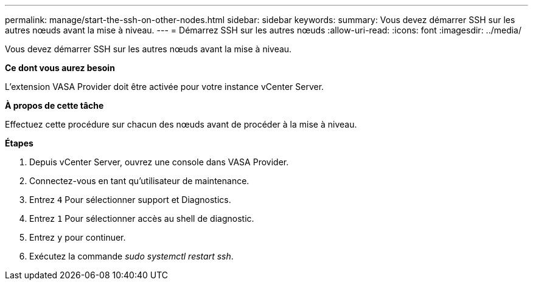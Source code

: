 ---
permalink: manage/start-the-ssh-on-other-nodes.html 
sidebar: sidebar 
keywords:  
summary: Vous devez démarrer SSH sur les autres nœuds avant la mise à niveau. 
---
= Démarrez SSH sur les autres nœuds
:allow-uri-read: 
:icons: font
:imagesdir: ../media/


[role="lead"]
Vous devez démarrer SSH sur les autres nœuds avant la mise à niveau.

*Ce dont vous aurez besoin*

L'extension VASA Provider doit être activée pour votre instance vCenter Server.

*À propos de cette tâche*

Effectuez cette procédure sur chacun des nœuds avant de procéder à la mise à niveau.

*Étapes*

. Depuis vCenter Server, ouvrez une console dans VASA Provider.
. Connectez-vous en tant qu'utilisateur de maintenance.
. Entrez `4` Pour sélectionner support et Diagnostics.
. Entrez `1` Pour sélectionner accès au shell de diagnostic.
. Entrez `y` pour continuer.
. Exécutez la commande _sudo systemctl restart ssh_.

